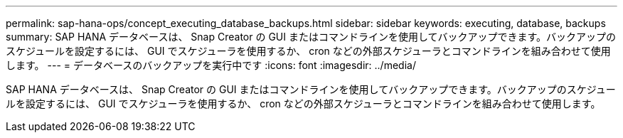 ---
permalink: sap-hana-ops/concept_executing_database_backups.html 
sidebar: sidebar 
keywords: executing, database, backups 
summary: SAP HANA データベースは、 Snap Creator の GUI またはコマンドラインを使用してバックアップできます。バックアップのスケジュールを設定するには、 GUI でスケジューラを使用するか、 cron などの外部スケジューラとコマンドラインを組み合わせて使用します。 
---
= データベースのバックアップを実行中です
:icons: font
:imagesdir: ../media/


[role="lead"]
SAP HANA データベースは、 Snap Creator の GUI またはコマンドラインを使用してバックアップできます。バックアップのスケジュールを設定するには、 GUI でスケジューラを使用するか、 cron などの外部スケジューラとコマンドラインを組み合わせて使用します。
